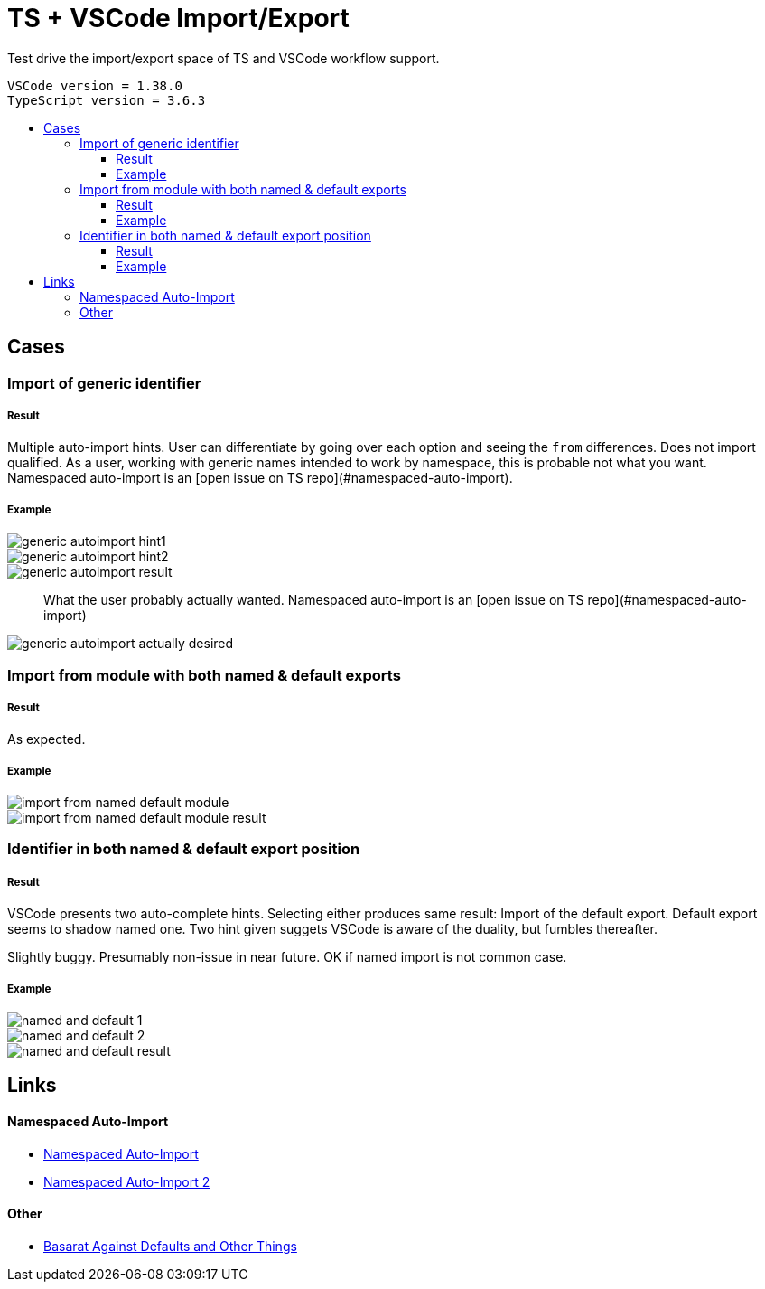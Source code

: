 :toc: macro
:toc-title:
:toclevels: 99

# TS + VSCode Import/Export

Test drive the import/export space of TS and VSCode workflow support.

```
VSCode version = 1.38.0
TypeScript version = 3.6.3
```

toc::[]

## Cases

### Import of generic identifier

##### Result

Multiple auto-import hints. User can differentiate by going over each option and seeing the `from` differences. Does not import qualified. As a user, working with generic names intended to work by namespace, this is probable not what you want. Namespaced auto-import is an [open issue on TS repo](#namespaced-auto-import).

##### Example



image::assets/generic-autoimport-hint1.png[]
image::assets/generic-autoimport-hint2.png[]
image::assets/generic-autoimport-result.png[]

> What the user probably actually wanted. Namespaced auto-import is an [open issue on TS repo](#namespaced-auto-import)

image::assets/generic-autoimport-actually-desired.png[]

### Import from module with both named & default exports

##### Result

As expected.

##### Example

image::assets/import-from-named-default-module.png[]
image::assets/import-from-named-default-module-result.png[]

### Identifier in both named & default export position

##### Result

VSCode presents two auto-complete hints. Selecting either produces same result: Import of the default export. Default export seems to shadow named one. Two hint given suggets VSCode is aware of the duality, but fumbles thereafter.

Slightly buggy. Presumably non-issue in near future. OK if named import is not common case.

##### Example
image::./assets/named-and-default-1.png[]
image::assets/named-and-default-2.png[]
image::assets/named-and-default-result.png[]

## Links

#### Namespaced Auto-Import

- https://github.com/microsoft/TypeScript/issues/23830[Namespaced Auto-Import]
- https://github.com/microsoft/TypeScript/issues/19630[Namespaced Auto-Import 2]

#### Other

- https://basarat.gitbooks.io/typescript/docs/tips/defaultIsBad.html[Basarat Against Defaults and Other Things]
